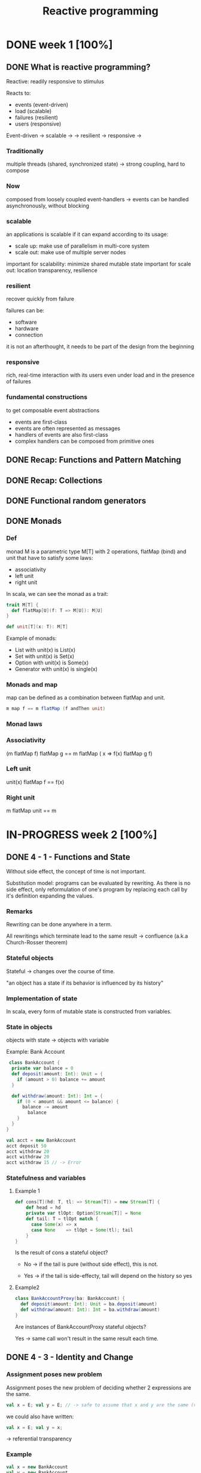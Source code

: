 #+title: Reactive programming

* DONE week 1 [100%]
CLOSED: [2013-11-12 mar. 12:52]
** DONE What is reactive programming?
CLOSED: [2013-11-05 mar. 14:15]

Reactive: readily responsive to stimulus

Reacts to:
- events (event-driven)
- load (scalable)
- failures (resilient)
- users (responsive)


Event-driven -> scalable  ->
             -> resilient -> responsive
                          ->


*** Traditionally
multiple threads (shared, synchronized state) -> strong coupling, hard to compose

*** Now
composed from loosely coupled event-handlers -> events can be handled asynchronously, without blocking

*** scalable
an applications is scalable if it can expand according to its usage:
- scale up: make use of parallelism in multi-core system
- scale out: make use of multiple server nodes

important for scalability: minimize shared mutable state
important for scale out: location transparency, resilience


*** resilient
recover quickly from failure

failures can be:
- software
- hardware
- connection

it is not an afterthought, it needs to be part of the design from the beginning

*** responsive

rich, real-time interaction with its users even under load and in the presence of failures

*** fundamental constructions
to get composable event abstractions
- events are first-class
- events are often represented as messages
- handlers of events are also first-class
- complex handlers can be composed from primitive ones

** DONE Recap: Functions and Pattern Matching
CLOSED: [2013-11-05 mar. 14:16]
** DONE Recap: Collections
CLOSED: [2013-11-05 mar. 14:23]
** DONE Functional random generators
CLOSED: [2013-11-06 mer. 13:04]
** DONE Monads
CLOSED: [2013-11-10 dim. 19:19]

*** Def
monad M is a parametric type M[T] with 2 operations, flatMap (bind) and unit that have to satisfy some laws:
- associativity
- left unit
- right unit

In scala, we can see the monad as a trait:

#+begin_src scala
trait M[T] {
  def flatMap[U](f: T => M[U]): M[U]
}

def unit[T](x: T): M[T]
#+end_src

Example of monads:
- List with unit(x) is List(x)
- Set with unit(x) is Set(x)
- Option with unit(x) is Some(x)
- Generator with unit(x) is single(x)
*** Monads and map

map can be defined as a combination between flatMap and unit.

#+begin_src scala
m map f == m flatMap (f andThen unit)
#+end_src

*** Monad laws
*** Associativity

(m flatMap f) flatMap g == m flatMap ( x => f(x) flatMap g f)

*** Left unit

unit(x) flatMap f == f(x)

*** Right unit
m flatMap unit == m
* IN-PROGRESS week 2 [100%]
** DONE 4 - 1 - Functions and State
CLOSED: [2013-11-12 mar. 13:16]
Without side effect, the concept of time is not important.

Substitution model: programs can be evaluated by rewriting.
As there is no side effect, only reformulation of one's program by replacing each call by it's definition expanding the values.

*** Remarks

Rewriting can be done anywhere in a term.

All rewritings which terminate lead to the same result -> confluence (a.k.a Church-Rosser theorem)

*** Stateful objects
Stateful -> changes over the course of time.

"an object has a state if its behavior is influenced by its history"

*** Implementation of state

In scala, every form of mutable state is constructed from variables.

*** State in objects

objects with state -> objects with variable

Example: Bank Account

#+begin_src scala
 class BankAccount {
  private var balance = 0
  def deposit(amount: Int): Unit = {
    if (amount > 0) balance += amount
  }

  def withdraw(amount: Int): Int = {
    if (0 < amount && amount <= balance) {
      balance -= amount
        balance
    }
  }
}

val acct = new BankAccount
acct deposit 50
acct withdraw 20
acct withdraw 20
acct withdraw 15 // -> Error

#+end_src

*** Statefulness and variables

**** Example 1
#+begin_src scala
def cons[T](hd: T, tl: => Stream[T]) = new Stream[T] {
    def head = hd
    private var tlOpt: Option[Stream[T]] = None
    def tail: T = tlOpt match {
      case Some(x) => x
      case None    => tlOpt = Some(tl); tail
    }
}
#+end_src

Is the result of cons a stateful object?

- No   -> if the tail is pure (without side effect), this is not.

- Yes  -> if the tail is side-effecty, tail will depend on the history so yes

**** Example2

#+begin_src scala
class BankAccountProxy(ba: BankAccount) {
  def deposit(amount: Int): Unit = ba.deposit(amount)
  def withdraw(amount: Int): Int = ba.withdraw(amount)
}
#+end_src

Are instances of BankAccountProxy stateful objects?

Yes -> same call won't result in the same result each time.

** DONE 4 - 3 - Identity and Change
CLOSED: [2013-11-12 mar. 13:31]
*** Assignment poses new problem
Assignment poses the new problem of deciding whether 2 expressions are the same.

#+begin_src scala
val x = E; val y = E; // -> safe to assume that x and y are the same (val so no assignment).
#+end_src

we could also have written:

#+begin_src scala
val x = E; val y = x;
#+end_src

-> referential transparency

*** Example

#+begin_src scala
val x = new BankAccount
val y = new BankAccount
#+end_src

Are x and y are the same?
No

*** What's "being the same"?

property of "operational equivalence" <-> x and y are operationally equivalent if no possible test can distinguish between them.

How:
- Execute multiple arbitrary definitions on both x and y and check the possible outcomes.
#+begin_src scala
val x = new BankAccount
val y = new BankAccount
f (x, y)
#+end_src

- Then execute the definitions with another sequence S obtained by replacing each x occurrence by y
#+begin_src scala
val x = new BankAccount
val y = new BankAccount
f (x, x)
#+end_src

- Then create another sequence S' by replace x by y in every sequence of S
#+begin_src scala
val x = new BankAccount
val y = new BankAccount
f (y, y)
#+end_src

- if the results are different then the expressions x and y are certainly different

- if all possible pairs of sequences (S, S') produce the same result, then x and y are the same.

*** Example

**** First round

#+begin_src scala
val x = new BankAccount
val y = new BankAccount
x deposit 30  // val res1: Int = 30
y withdraw 20 // -> error
#+end_src

**** Second
#+begin_src scala
val x = new BankAccount
val y = new BankAccount
x deposit 30  // val res1: Int = 30
x withdraw 20 // val res1: Int = 10
#+end_src

**** conclusion

The final result is different then x and y are different

*** Another Example

#+begin_src scala
val x = new BankAccount
val y = x
x deposit 30  // val res1: Int = 30
y withdraw 20 // -> error
#+end_src

Here, using the same experiment, we obtain the same result so x and y are the same.

*** Assignment and substitution model
With previous examples, we can see that the substitution model can no longer be used with assignments.

** DONE 4 - 4 - Loops
CLOSED: [2013-11-12 mar. 14:13]
With assignment, variables are enough to model all imperative programs.
Loop is an unnecessary construct.

Example of the "power" method using the useless native while operation.

*** WHILE

WHILE as a functional function:

#+begin_src scala
def WHILE(condition: => Boolean)(command: => Unit): Unit =
 if (condition) {
   command
   WHILE(condition)(command)
} else ()
#+end_src

Note:
- condition and command must be passed by name so that they're reevaluated in each iteration
- WHILE is tail-recursive so it can operate with a constant stack size

*** REPEAT

Write a function implementing a repeat loop (Repeat the command until the condition is met).

#+begin_src scala
def REPEAT(command: => Unit)(condition: => Boolean): Unit = {
  command
  if (condition) ()
  else REPEAT(command)(condition)
}
#+end_src

** DONE 4 - 5 - Extended Example - Discrete Event Simulation
CLOSED: [2013-11-12 mar. 22:54]
*** Digital circuit
It's composed of:
- wires (transport signals)
- functional components (transform signals)

based components:
- inverter - output is the inverse of its input
- AND      - output is the conjunction of the inputs
- OR       - output is the disjunction of the inputs

Other components are built by combining these base components.

/Note/
Components have a reaction time (delay). Their outputs do not change immediately after a change of their inputs.

*** Diagram - basic

[[./resources/basic-components.png]]

FIXME crop

*** Diagram - combine

[[./resources/combine-basic-in-half-adder.png]]

FIXME crop

*** Gates

#+begin_src scala
def inverter(input: Wire, output: Wire): Unit
def andGate(a1: Wire, a2: Wire, output: Wire): Unit
def orGate(o1: Wire, o2: Wire, output: Wire): Unit
#+end_src

*** Constructing Components

**** Half-adder

Definition:
s = a | b & !(a & b)
c = a & b

#+begin_src scala
def halfAdder(a: Wire, b: Wire, s: Wire, c: Wire): Unit = {
  val d = new Wire
  val e = new Wire

  orGate(a, b, d)
  andGate(a, b, c)
  inverter(c, e)
  andGate(d, e, s)
}
#+end_src

[[./resources/half-adder.png]]

**** Full-adder

composed of 2 full-adders:

#+begin_src scala
def fullAdder(a: Wire, b: Wire, cin: Wire, sum: Wire, cout: Wire): Unit = {
  val s = new Wire
  val c1 = new Wire
  val c2 = new Wire

  halfAdder(b, cin, s, c1)
  halfAdder(a, s, sum, c2)
  orGate(c1, c2, cout)
}
#+end_src

[[./resources/full-adder.png]]


**** Exercise: Mystery function

#+begin_src scala
def f(a: Wire, b: Wire, c: Wire): Unit = {
  val d, e, f, g = Wire
  inverter(a, d)
  inverter(b, e)
  andGate(a, e, f)
  andGate(b, d, g)
  orGate(f, g, c)
}
#+end_src

Question: What logical function does this program describe?

Answer: a != b (xor)

d = !a
e = !b
f = a & !b
g = b & !a
c = f | g = (a & !b) | (b & !a)

|---+---+---+--------+--------+---|
|   | a | b | a & !b | b & !a | c |
|---+---+---+--------+--------+---|
|   | 0 | 0 |      0 |      0 | 0 |
|   | 1 | 0 |      1 |      0 | 1 |
|   | 0 | 1 |      0 |      1 | 1 |
|   | 1 | 1 |      0 |      0 | 0 |
|---+---+---+--------+--------+---|

xor

** DONE 4 - 6 - Discrete Event Simulation_ API and Usage
CLOSED: [2013-11-12 mar. 23:37]
*** Discrete event Simulation
a discrete event simulator performs actions, specified by the user at a given moment.

A action is a function that does not take any parameters and which returns Unit:

#+begin_src scala
type Action = () => Unit
#+end_src

The time is simulated, it has nothing to do with actual time.

*** Simulation trait

A concrete simulation happens inside an object that inherits from the trait Simulation:

#+begin_src scala
trait Simulation {
  // return the current simulated time
  def currentTime: Int = ???
  // registers an action to perform after a certain delay (relative to currentTime)
  def afterDelay(delay: Int)(block: => Unit): Unit = ???
  // performs the simulation until there are no more actions waiting
  def run(): Unit = ???
}
#+end_src

*** Class diagram

Simulation
    |
Gates           Wire, AND, OR, INV
    |
Circuits        HA, ADDER
    |
MySimulation

*** The Wire Class
3 basic operations:

#+begin_src scala
class Wire extends Simulation {
  getSignal: Boolean
  setSignal(sig: Boolean): Unit

  // Attaches the specified procedure to the actions of the wire. All of the attached actions are executed at each change of the transported signal.
  addAction(a: Action): Unit
}
#+end_src


*** Wire implem.

#+begin_src scala
class Wire extends Simulation {
  private var sigVal = false
  private var actions: List[Action] = List()

  getSignal: Boolean = sigVal

  setSignal(sig: Boolean): Unit =
    if (s != sigVal) {
      sigVal = s
      actions foreach(_())                        // use foreach because of the signature returning Unit
    }

  addAction(a: Action): Unit = {
    actions = a :: actions
    a()
  }
}

#+end_src

*** Inverter

installing an action on its input wire.

#+begin_src scala
def inverter(input: Wire, output: Wire) = {
  def invertAction(): Unit = {
    val inputSig = input.getSignal
    afterDelay(InverterDelay) { output setSignal !inputSig }
  }

  input addAction invertAction
}
#+end_src

*** And Gate

#+begin_src scala
def andGate(in1: Wire, in2: Wire, output: Wire): Unit = {
  def andAction(): Unit = {
    val in1Sig = in1.getSignal
    val in2Sig = in2.getSignal
    afterDelay(AndGateDelay) { output setSignal (in1Sig & in2Sig) }
  }

  in1 addAction andAction
  in2 addAction andAction
}
#+end_src

*** Or Gate
#+begin_src scala
#+begin_src scala
def orGate(in1: Wire, in2: Wire, output: Wire): Unit = {
  def orAction(): Unit = {
    val in1Sig = in1.getSignal
    val in2Sig = in2.getSignal
    afterDelay(OrGateDelay) { output setSignal (in1Sig | in2Sig) }
  }

  in1 addAction orAction
  in2 addAction orAction
}

#+end_src

** DONE 4 - 7 - Discrete Event Simluation_ Implementation and Test
CLOSED: [2013-11-13 mer. 00:04]
*** Simulation trait

#+begin_src scala
trait Simulation {
  type Action = () => Unit
  case class Event(time: Int, action: Action)
  private type Agenda = List[Event]
  private var agenda: Agenda = List()
}
#+end_src

*** Handling time

*** AfterDelay implem.

#+begin_src scala
def afterDelay(delay: Int)(block: => Unit): Unit = {
  val item = Event(currentTime + delay, () => block)
  agenda = insert(agenda, item)
}

private def insert(ag: List[Event], item: Event): List[Event] = ag match {
  case first :: rest if first.time <= item.time =>
    first :: insert(rest, item)
  case _ => item :: ag
}
#+end_src


*** The Event handling Loop

#+begin_src scala
private def loop(): Unit = agenda match {
  case first :: rest =>
    agenda = rest
    curtime = first.time
    first.action()
    loop()
  case Nil =>
}
#+end_src

*** The run method

#+begin_src scala
def run(): Unit = {
  afterDelay(0) {
    println("*** simulation started, time = " + currentTime + " ***")
  }
  loop()
}
#+end_src

*** Probes

A way to examine the changes of the signals on the wires:

#+begin_src scala
def probe(name: String, Wire: Wire): Unit = {
  def probeAction(): Unit = {
    println(s"$name $currentTime value = ${wire.getSignal}")
  }
  wire addAction probeAction
}
#+end_src

*** Defining Technology-Dependent Parameters

#+begin_src scala
trait Parameters {
  def InverterDelay = 2
  def AndGateDelay = 3
  def OrGateDelay = 5
}
#+end_src

We can add another trait to the MySimulation:
#+begin_src scala
object MySimulation extends Circuits with Parameters
#+end_src

*** Circuits

#+begin_src scala
class Circuits extends {
  def half-adder...
  def full-adder...
}
#+end_src
* IN-PROGRESS week 3 [20%]
** DONE 5 - 1 - Monads and Effects
CLOSED: [2013-11-19 mar. 09:53]
|--------------+-----------+---------------|
|              | One       | Many          |
|--------------+-----------+---------------|
| Synchronous  | Try[T]    | Iterable[T]   |
| Asynchronous | Future[T] | Observable[T] |
|--------------+-----------+---------------|

*** Simple adventure game

#+begin_src scala
trait Adventure {
  def collectCoins(): List[Coin]
  def buyTreasure(coins: List[Coin]): Treasure
}
#+end_src

No as simple as we may think since me need to deal with failure.
This does not appear when orchestrating code

*** Actions may fail

We need to add the failure.

If we look at implementation details in collectCoins and buyTreasure, we see the unhappy path.

*** Sequential composition of actions that may fail

*** Expose possibility of failure in the types, honestly

From: T => S
To: T => Try[S]

*** Making failure evident in the type

Using:
#+begin_src scala
import scala.util.{Try, Success, Failure}

abstract class Try[T]
case class Success[T](elem: T) extends Try[T]
case class Failure[T](t: Throwable) extends Try[Nothing]
#+end_src

Now the trait becomes:

#+begin_src scala
trait Adventure {
  def collectCoins(): Try[List[Coin]]
  def buyTreasure(coins: List[Coin]): Try[Treasure]
}
#+end_src

*** Dealing with failure explicitely

Code becomes uglier but it reflects the reality we ever meant:
#+begin_src scala
val adventure = Adventure()

val coins: Try[List[Coin]] = adventure.collectCoins()

val treasure: Try[Treasure] = coins match {
  case Success(cs)        => adventure.buyTreasure(cs)
  case failure@Failure(t) => failure
}
#+end_src

*** HOF to manipulate Try[T]

#+begin_src scala
def flatMap[S](f: T => Try[S]): Try[S]
def flatten[U <: Try[T]]: Try[U]
def map[S](f: T => S): Try[T]
def filter(p: T => Boolean): Try[T]
def recoverWith(f: PartialFunction[Throwable, Try[T]]): Try[T]
#+end_src

*** Monads guide you through the happy path

Try[T], a monad (has flatMap + previous rules) that handles exceptions

Effects are visible in the type.


*** Noise reduction

1. Using flatMap
#+begin_src scala
val adventure = Adventure()

val treasure: Try[Treasure] =
  adventure.collectCoins().flatMap(coins => adventure.buyTreasure(coins))
#+end_src

2. Using for-comprehension (flatMap inside :D)
#+begin_src scala
val adventure = Adventure()

val treasure: Try[Treasure] =
  for(coins <- adventure.collectCoins;
      treasure <- adventure.buyTreasure(coins)) yield treasure
#+end_src

*** HOF to manipulate Try[T]

Object companion of Try (called at construction if memory serves me well):

#+begin_src scala
object Try {
  def apply[T](r: => T): Try[T] = { // r call by name to delay the execution
    try { Success(r) }
    catch { case t => Failure(t) }
  }
}
#+end_src

Map implementation of Try:

#+begin_src scala
def map[S](f: T => S): Try[S] = this match {
  case Success(value)     => Try(f(value))
  case failure@Failure(t) => failure
}
#+end_src

Try helps in materializing the exceptions!

*** Quiz
FlatMap implementation:

#+begin_src scala
def flatMap[S](f: T => Try[S]): Try[S] = this match {
  case Success(value)     => try { f(value) } catch { case t => Failure(t) }
  case failure@Failure(t) => failure
}
#+end_src


** IN-PROGRESS 5 - 3 - Latency as an Effect

*** A simple adventure game... is very similar to a simple network stack
#+begin_src scala
trait Socket {
  def readFromMemory(): Array[Byte]
  def sendToEurope(packet: Array[Byte]): Array[Byte]
}

val socket = new Socket()
val packet = socket.readFromMemory()
val confirmation = socket.sendToEurope(packet)
#+end_src

Side-effects apparent?

*** Timings for various operations on a typical PC on human scale
Peter Norvig's table

|-------------------------------------+------------------|
| Instructions                        | Time             |
|-------------------------------------+------------------|
| execute typical instruction         | 1 s              |
| fetch from L1 cache memory          | 0.5 ns           |
| branch misprediction                | 5 ns             |
| fetch from L2 cache memory          | 7 ns             |
| mutex lock/unlock                   | 25 ns            |
| fetch from main memory              | 100 ns           |
| send 2k bytes over 1Gbps network    | 20, 000 ns       |
| read 1Mb sequentially from memory   | 250, 000 ns      |
| fetch from new disk location (seek) | 8, 000, 000 ns   |
| read 1Mb sequentially from disk     | 20, 000, 000 ns  |
| send packet US to Europe and back   | 150, 000, 000 ns |
|-------------------------------------+------------------|

*** Sequential composition of actions that take time
#+begin_src scala
val socket = new Socket()
val packet = socket.readFromMemory()
// block for 50,000 ns
// only continues if no exception

val confirmation = socket.sendToEurope(packet)
// block for 150,000,000 ns
// only continues if no exception
#+end_src

what does 50,000 ns represent?

*** Convert using Norvig's table

** TODO 5 - 4 - Combinators on Futures
** TODO 5 - 5 - Composing Futures
** TODO 5 - 6 - Promises, promises, promises
